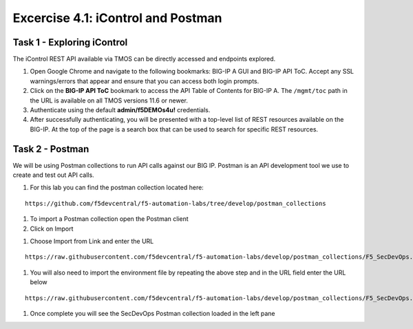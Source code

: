 Excercise 4.1:  iControl and Postman
----------------------------------------

Task 1 - Exploring iControl
~~~~~~~~~~~~~~~~~~~~~~~~~~~~~~~~~~~~~~~~~~~~~~~~~~~~~

The iControl REST API available via TMOS can be directly accessed and endpoints explored.

#. Open Google Chrome and navigate to the following bookmarks: BIG-IP A GUI and BIG-IP API ToC.  Accept any SSL warnings/errors that appear and ensure that you can access both login prompts.
#. Click on the **BIG-IP API ToC** bookmark to access the API Table of Contents for BIG-IP A.  The ``/mgmt/toc`` path in the URL is available on all TMOS versions 11.6 or newer.
#. Authenticate using the default **admin/f5DEMOs4u!** credentials.
#. After successfully authenticating, you will be presented with a top-level list of REST resources available on the BIG-IP.  At the top of the page is a search box that can be used to search for specific REST resources.

Task 2 - Postman
~~~~~~~~~~~~~~~~~~~~~~~~~~~~~~~~~~~~~~~~~~~~~~~~~~~~~

We will be using Postman collections to run API calls against our BIG IP.  Postman is an API development tool we use to create and test out API calls.

#.  For this lab you can find the postman collection located here:

::

  https://github.com/f5devcentral/f5-automation-labs/tree/develop/postman_collections

#.  To import a Postman collection open the Postman client |postman-icon|

#.  Click on Import

.. image:: /images/import.png

#.  Choose Import from Link and enter the URL

::

  https://raw.githubusercontent.com/f5devcentral/f5-automation-labs/develop/postman_collections/F5_SecDevOps.postman_environment.json

.. image:: /images/import_string.png

#.  You will also need to import the environment file by repeating the above step and in the URL field enter the URL below

::

  https://raw.githubusercontent.com/f5devcentral/f5-automation-labs/develop/postman_collections/F5_SecDevOps.postman_environment.json

#.  Once complete you will see the SecDevOps Postman collection loaded in the left pane

.. image:: /images/secdevops.png


.. |postman-icon| image:: /images/postman.png
